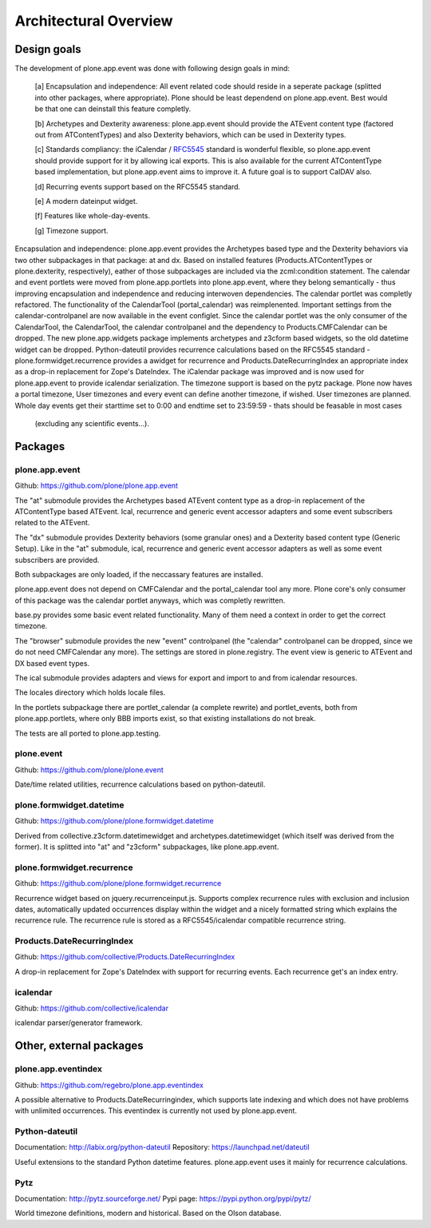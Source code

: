 Architectural Overview
======================

Design goals
------------

The development of plone.app.event was done with following design goals in
mind:

  [a] Encapsulation and independence: All event related code should reside in a
  seperate package (splitted into other packages, where appropriate). Plone
  should be least dependend on plone.app.event. Best would be that one can
  deinstall this feature completly.

  [b] Archetypes and Dexterity awareness: plone.app.event should provide the
  ATEvent content type (factored out from ATContentTypes) and also Dexterity
  behaviors, which can be used in Dexterity types.

  [c] Standards compliancy: the iCalendar / `RFC5545
  <http://tools.ietf.org/html/rfc5545>`_ standard is wonderful flexible, so
  plone.app.event should provide support for it by allowing ical exports. This
  is also available for the current ATContentType based implementation, but
  plone.app.event aims to improve it. A future goal is to support CalDAV also.

  [d] Recurring events support based on the RFC5545 standard.

  [e] A modern dateinput widget.

  [f] Features like whole-day-events.

  [g] Timezone support.

Encapsulation and independence: plone.app.event provides the Archetypes based
type and the Dexterity behaviors via two other subpackages in that package: at
and dx. Based on installed features (Products.ATContentTypes or
plone.dexterity, respectively), eather of those subpackages are included via
the zcml:condition statement. The calendar and event portlets were moved from
plone.app.portlets into plone.app.event, where they belong semantically - thus
improving encapsulation and independence and reducing interwoven dependencies.
The calendar portlet was completly refactored. The functionality of the
CalendarTool (portal_calendar) was reimplenented. Important settings from the
calendar-controlpanel are now available in the event configlet. Since the
calendar portlet was the only consumer of the CalendarTool, the CalendarTool,
the calendar controlpanel and the dependency to Products.CMFCalendar can be
dropped. The new plone.app.widgets package implements archetypes and z3cform
based widgets, so the old datetime widget can be dropped. Python-dateutil
provides recurrence calculations based on the RFC5545 standard -
plone.formwidget.recurrence provides a awidget for recurrence and
Products.DateRecurringIndex an appropriate index as a drop-in replacement for
Zope's DateIndex. The iCalendar package was improved and is now used for
plone.app.event to provide icalendar serialization. The timezone support is
based on the pytz package. Plone now haves a portal timezone, User timezones
and every event can define another timezone, if wished. User timezones are
planned. Whole day events get their starttime set to
0:00 and endtime set to 23:59:59 - thats should be feasable in most cases
  (excluding any scientific events...).


Packages
--------


plone.app.event
~~~~~~~~~~~~~~~

Github: https://github.com/plone/plone.app.event

The "at" submodule provides the Archetypes based ATEvent content type as a
drop-in replacement of the ATContentType based ATEvent. Ical, recurrence and
generic event accessor adapters and some event subscribers related to the
ATEvent.

The "dx" submodule provides Dexterity behaviors (some granular ones) and a
Dexterity based content type (Generic Setup). Like in the "at" submodule, ical,
recurrence and generic event accessor adapters as well as some event
subscribers are provided.

Both subpackages are only loaded, if the neccassary features are installed.

plone.app.event does not depend on CMFCalendar and the portal_calendar tool
any more. Plone core's only consumer of this package was the calendar portlet
anyways, which was completly rewritten.

base.py provides some basic event related functionality. Many of them need a
context in order to get the correct timezone.

The "browser" submodule provides the new "event" controlpanel (the "calendar"
controlpanel can be dropped, since we do not need CMFCalendar any more). The
settings are stored in plone.registry.
The event view is generic to ATEvent and DX based event types.

The ical submodule provides adapters and views for export and import to and
from icalendar resources.

The locales directory which holds locale files.

In the portlets subpackage there are portlet_calendar (a complete rewrite) and
portlet_events, both from plone.app.portlets, where only BBB imports exist, so
that existing installations do not break.

The tests are all ported to plone.app.testing.


plone.event
~~~~~~~~~~~

Github: https://github.com/plone/plone.event

Date/time related utilities, recurrence calculations based on python-dateutil.


plone.formwidget.datetime
~~~~~~~~~~~~~~~~~~~~~~~~~

Github: https://github.com/plone/plone.formwidget.datetime

Derived from collective.z3cform.datetimewidget and archetypes.datetimewidget
(which itself was derived from the former). It is splitted into "at" and
"z3cform" subpackages, like plone.app.event.


plone.formwidget.recurrence
~~~~~~~~~~~~~~~~~~~~~~~~~~~

Github: https://github.com/plone/plone.formwidget.recurrence

Recurrence widget based on jquery.recurrenceinput.js. Supports complex
recurrence rules with exclusion and inclusion dates, automatically updated
occurrences display within the widget and a nicely formatted string which
explains the recurrence rule.
The recurrence rule is stored as a RFC5545/icalendar compatible recurrence
string.


Products.DateRecurringIndex
~~~~~~~~~~~~~~~~~~~~~~~~~~~

Github: https://github.com/collective/Products.DateRecurringIndex

A drop-in replacement for Zope's DateIndex with support for recurring events.
Each recurrence get's an index entry.


icalendar
~~~~~~~~~

Github: https://github.com/collective/icalendar

icalendar parser/generator framework.


Other, external packages
------------------------

plone.app.eventindex
~~~~~~~~~~~~~~~~~~~~

Github: https://github.com/regebro/plone.app.eventindex

A possible alternative to Products.DateRecurringindex, which supports late
indexing and which does not have problems with unlimited occurrences. This
eventindex is currently not used by plone.app.event.


Python-dateutil
~~~~~~~~~~~~~~~

Documentation: http://labix.org/python-dateutil
Repository: https://launchpad.net/dateutil

Useful extensions to the standard Python datetime features. plone.app.event
uses it mainly for recurrence calculations.


Pytz
~~~~

Documentation: http://pytz.sourceforge.net/
Pypi page: https://pypi.python.org/pypi/pytz/

World timezone definitions, modern and historical. Based on the Olson database.

